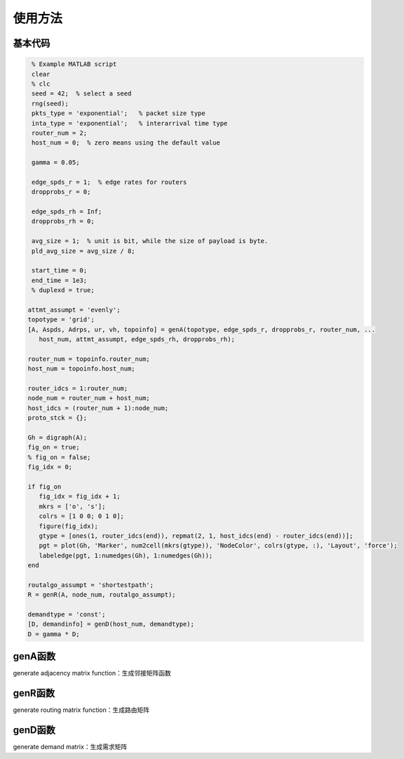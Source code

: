 使用方法
=====

.. 基本代码
.. genA函数
.. genR函数
.. genD函数

基本代码
------------

.. code-block:: matlab

    % Example MATLAB script 
    clear
    % clc
    seed = 42;  % select a seed
    rng(seed);
    pkts_type = 'exponential';   % packet size type
    inta_type = 'exponential';   % interarrival time type
    router_num = 2;
    host_num = 0;  % zero means using the default value

    gamma = 0.05;

    edge_spds_r = 1;  % edge rates for routers
    dropprobs_r = 0;

    edge_spds_rh = Inf;
    dropprobs_rh = 0;

    avg_size = 1;  % unit is bit, while the size of payload is byte.
    pld_avg_size = avg_size / 8;

    start_time = 0;
    end_time = 1e3;
    % duplexd = true;

   attmt_assumpt = 'evenly';
   topotype = 'grid';
   [A, Aspds, Adrps, ur, vh, topoinfo] = genA(topotype, edge_spds_r, dropprobs_r, router_num, ...
      host_num, attmt_assumpt, edge_spds_rh, dropprobs_rh);

   router_num = topoinfo.router_num;
   host_num = topoinfo.host_num;

   router_idcs = 1:router_num;
   node_num = router_num + host_num;
   host_idcs = (router_num + 1):node_num;
   proto_stck = {};

   Gh = digraph(A);
   fig_on = true;
   % fig_on = false;
   fig_idx = 0;

   if fig_on
      fig_idx = fig_idx + 1;
      mkrs = ['o', 's'];
      colrs = [1 0 0; 0 1 0];
      figure(fig_idx);
      gtype = [ones(1, router_idcs(end)), repmat(2, 1, host_idcs(end) - router_idcs(end))];
      pgt = plot(Gh, 'Marker', num2cell(mkrs(gtype)), 'NodeColor', colrs(gtype, :), 'Layout', 'force');
      labeledge(pgt, 1:numedges(Gh), 1:numedges(Gh));
   end

   routalgo_assumpt = 'shortestpath'; 
   R = genR(A, node_num, routalgo_assumpt);

   demandtype = 'const';
   [D, demandinfo] = genD(host_num, demandtype);
   D = gamma * D;


genA函数
----------------
generate adjacency matrix function：生成邻接矩阵函数

genR函数
----------------
generate routing matrix function：生成路由矩阵

genD函数
----------------
generate demand matrix：生成需求矩阵

